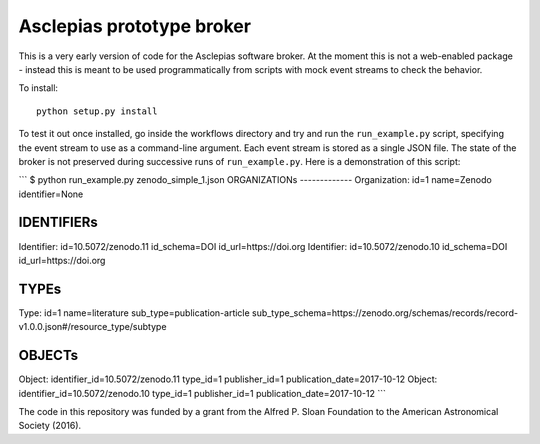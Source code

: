 Asclepias prototype broker
==========================

This is a very early version of code for the Asclepias software broker. At the
moment this is not a web-enabled package - instead this is meant  to be used
programmatically from scripts with mock event streams to check the behavior.

To install::

    python setup.py install

To test it out once installed, go inside the workflows directory and try and run
the ``run_example.py`` script, specifying the event stream to use as a command-line
argument. Each event stream is stored as a single JSON file. The state of the
broker is not preserved during successive runs of ``run_example.py``. Here is
a demonstration of this script:

```
$ python run_example.py zenodo_simple_1.json
ORGANIZATIONs
-------------
Organization: id=1 name=Zenodo identifier=None

IDENTIFIERs
-----------
Identifier: id=10.5072/zenodo.11 id_schema=DOI id_url=https://doi.org
Identifier: id=10.5072/zenodo.10 id_schema=DOI id_url=https://doi.org

TYPEs
-----
Type: id=1 name=literature sub_type=publication-article sub_type_schema=https://zenodo.org/schemas/records/record-v1.0.0.json#/resource_type/subtype

OBJECTs
-------
Object: identifier_id=10.5072/zenodo.11 type_id=1 publisher_id=1 publication_date=2017-10-12
Object: identifier_id=10.5072/zenodo.10 type_id=1 publisher_id=1 publication_date=2017-10-12
```

The code in this repository was funded by a grant from the Alfred P. Sloan
Foundation to the American Astronomical Society (2016).
